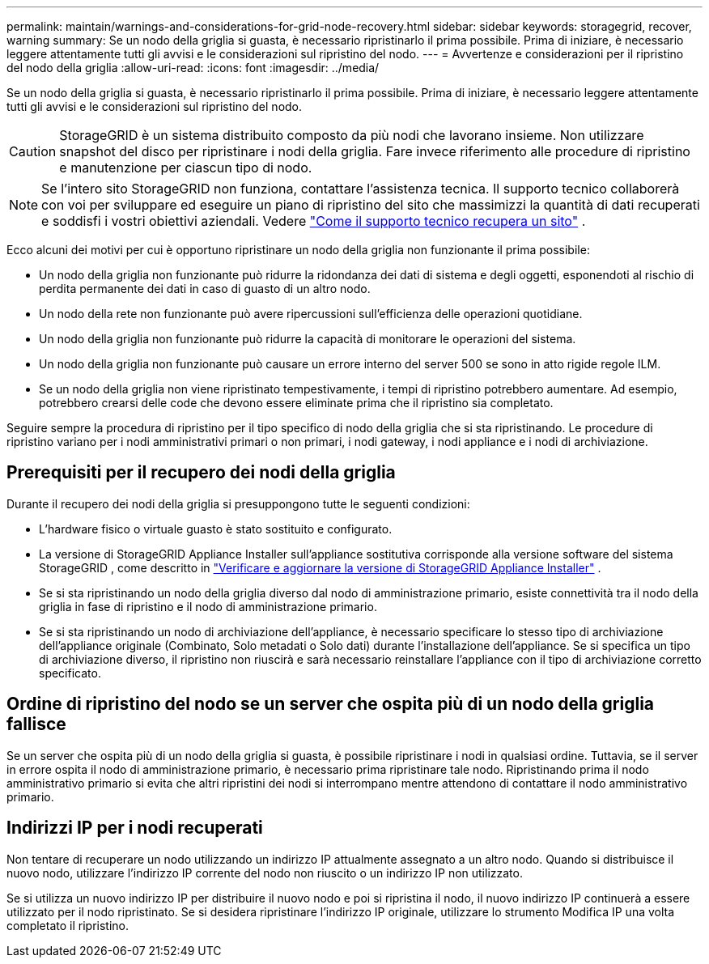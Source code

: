 ---
permalink: maintain/warnings-and-considerations-for-grid-node-recovery.html 
sidebar: sidebar 
keywords: storagegrid, recover, warning 
summary: Se un nodo della griglia si guasta, è necessario ripristinarlo il prima possibile.  Prima di iniziare, è necessario leggere attentamente tutti gli avvisi e le considerazioni sul ripristino del nodo. 
---
= Avvertenze e considerazioni per il ripristino del nodo della griglia
:allow-uri-read: 
:icons: font
:imagesdir: ../media/


[role="lead"]
Se un nodo della griglia si guasta, è necessario ripristinarlo il prima possibile.  Prima di iniziare, è necessario leggere attentamente tutti gli avvisi e le considerazioni sul ripristino del nodo.


CAUTION: StorageGRID è un sistema distribuito composto da più nodi che lavorano insieme.  Non utilizzare snapshot del disco per ripristinare i nodi della griglia.  Fare invece riferimento alle procedure di ripristino e manutenzione per ciascun tipo di nodo.


NOTE: Se l'intero sito StorageGRID non funziona, contattare l'assistenza tecnica. Il supporto tecnico collaborerà con voi per sviluppare ed eseguire un piano di ripristino del sito che massimizzi la quantità di dati recuperati e soddisfi i vostri obiettivi aziendali. Vedere link:how-site-recovery-is-performed-by-technical-support.html["Come il supporto tecnico recupera un sito"] .

Ecco alcuni dei motivi per cui è opportuno ripristinare un nodo della griglia non funzionante il prima possibile:

* Un nodo della griglia non funzionante può ridurre la ridondanza dei dati di sistema e degli oggetti, esponendoti al rischio di perdita permanente dei dati in caso di guasto di un altro nodo.
* Un nodo della rete non funzionante può avere ripercussioni sull'efficienza delle operazioni quotidiane.
* Un nodo della griglia non funzionante può ridurre la capacità di monitorare le operazioni del sistema.
* Un nodo della griglia non funzionante può causare un errore interno del server 500 se sono in atto rigide regole ILM.
* Se un nodo della griglia non viene ripristinato tempestivamente, i tempi di ripristino potrebbero aumentare.  Ad esempio, potrebbero crearsi delle code che devono essere eliminate prima che il ripristino sia completato.


Seguire sempre la procedura di ripristino per il tipo specifico di nodo della griglia che si sta ripristinando.  Le procedure di ripristino variano per i nodi amministrativi primari o non primari, i nodi gateway, i nodi appliance e i nodi di archiviazione.



== Prerequisiti per il recupero dei nodi della griglia

Durante il recupero dei nodi della griglia si presuppongono tutte le seguenti condizioni:

* L'hardware fisico o virtuale guasto è stato sostituito e configurato.
* La versione di StorageGRID Appliance Installer sull'appliance sostitutiva corrisponde alla versione software del sistema StorageGRID , come descritto in https://docs.netapp.com/us-en/storagegrid-appliances/installconfig/verifying-and-upgrading-storagegrid-appliance-installer-version.html["Verificare e aggiornare la versione di StorageGRID Appliance Installer"^] .
* Se si sta ripristinando un nodo della griglia diverso dal nodo di amministrazione primario, esiste connettività tra il nodo della griglia in fase di ripristino e il nodo di amministrazione primario.
* Se si sta ripristinando un nodo di archiviazione dell'appliance, è necessario specificare lo stesso tipo di archiviazione dell'appliance originale (Combinato, Solo metadati o Solo dati) durante l'installazione dell'appliance. Se si specifica un tipo di archiviazione diverso, il ripristino non riuscirà e sarà necessario reinstallare l'appliance con il tipo di archiviazione corretto specificato.




== Ordine di ripristino del nodo se un server che ospita più di un nodo della griglia fallisce

Se un server che ospita più di un nodo della griglia si guasta, è possibile ripristinare i nodi in qualsiasi ordine. Tuttavia, se il server in errore ospita il nodo di amministrazione primario, è necessario prima ripristinare tale nodo. Ripristinando prima il nodo amministrativo primario si evita che altri ripristini dei nodi si interrompano mentre attendono di contattare il nodo amministrativo primario.



== Indirizzi IP per i nodi recuperati

Non tentare di recuperare un nodo utilizzando un indirizzo IP attualmente assegnato a un altro nodo.  Quando si distribuisce il nuovo nodo, utilizzare l'indirizzo IP corrente del nodo non riuscito o un indirizzo IP non utilizzato.

Se si utilizza un nuovo indirizzo IP per distribuire il nuovo nodo e poi si ripristina il nodo, il nuovo indirizzo IP continuerà a essere utilizzato per il nodo ripristinato.  Se si desidera ripristinare l'indirizzo IP originale, utilizzare lo strumento Modifica IP una volta completato il ripristino.
